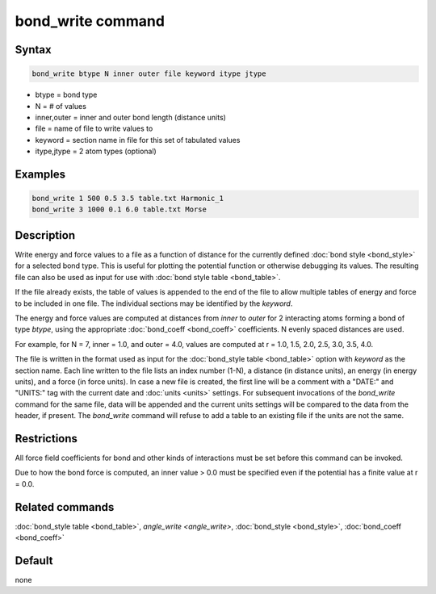.. index:: bond_write

bond_write command
==================

Syntax
""""""

.. code-block:: LAMMPS

   bond_write btype N inner outer file keyword itype jtype

* btype = bond type
* N = # of values
* inner,outer = inner and outer bond length (distance units)
* file = name of file to write values to
* keyword = section name in file for this set of tabulated values
* itype,jtype = 2 atom types (optional)

Examples
""""""""

.. code-block:: LAMMPS

   bond_write 1 500 0.5 3.5 table.txt Harmonic_1
   bond_write 3 1000 0.1 6.0 table.txt Morse

Description
"""""""""""

Write energy and force values to a file as a function of distance for
the currently defined :doc:`bond style <bond_style>` for a selected bond
type.  This is useful for plotting the potential function or otherwise
debugging its values.  The resulting file can also be used as input for
use with :doc:`bond style table <bond_table>`.

If the file already exists, the table of values is appended to the end
of the file to allow multiple tables of energy and force to be included
in one file.  The individual sections may be identified by the *keyword*.

The energy and force values are computed at distances from *inner* to
*outer* for 2 interacting atoms forming a bond of type *btype*, using
the appropriate :doc:`bond_coeff <bond_coeff>` coefficients. N evenly
spaced distances are used.

For example, for N = 7, inner = 1.0, and outer = 4.0,
values are computed at r = 1.0, 1.5, 2.0, 2.5, 3.0, 3.5, 4.0.

The file is written in the format used as input for the :doc:`bond_style
table <bond_table>` option with *keyword* as the section name.  Each
line written to the file lists an index number (1-N), a distance (in
distance units), an energy (in energy units), and a force (in force
units).  In case a new file is created, the first line will be a comment
with a "DATE:" and "UNITS:" tag with the current date and :doc:`units
<units>` settings.  For subsequent invocations of the *bond_write*
command for the same file, data will be appended and the current units
settings will be compared to the data from the header, if present.  The
*bond_write* command will refuse to add a table to an existing file if
the units are not the same.

Restrictions
""""""""""""

All force field coefficients for bond and other kinds of interactions
must be set before this command can be invoked.

Due to how the bond force is computed, an inner value > 0.0 must
be specified even if the potential has a finite value at r = 0.0.

Related commands
""""""""""""""""

:doc:`bond_style table <bond_table>`, `angle_write <angle_write>`,
:doc:`bond_style <bond_style>`, :doc:`bond_coeff <bond_coeff>`

Default
"""""""

none
